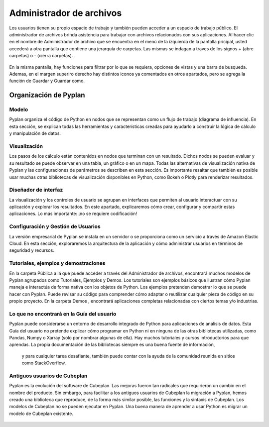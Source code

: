 **Administrador de archivos**
=========================
Los usuarios tienen su propio espacio de trabajo y también pueden acceder a un espacio de trabajo público. El administrador de archivos brinda asistencia para trabajar con archivos relacionados con sus aplicaciones.
Al hacer clic en el nombre de Administrador de archivo que se encuentra en el menú de la izquierda de la pantalla pricipal, usted accederá a otra pantalla que contiene una jerarquía de carpetas. Las mismas se indagan a traves de los signos + (abre carpetas) o - (cierra carpetas).

.. figure:: images/imagen4.png
   :width: 400%

.. figure:: images/imagen1.png
   :width: 400%

En la misma pantalla, hay funciones para filtrar por lo que se requiera, opciones de vistas y una barra de busqueda. Ademas, en el margen superiro derecho hay distintos iconos ya comentados en otros apartados, pero se agrega la función de Guardar y Guardar como. 

.. figure:: images/imagen3.png
   :width: 400%


==========================
**Organización de Pyplan**
==========================

Modelo
------
Pyplan organiza el código de Python en nodos que se representan como un flujo de trabajo (diagrama de influencia). En esta sección, se explican todas las herramientas y características creadas para ayudarlo a construir la lógica de cálculo y manipulación de datos.

Visualización
-------------
Los pasos de los cálculo están contenidos en nodos que terminan con un resultado. Dichos nodos se pueden evaluar y su resultado se puede observar en una tabla, un gráfico o en un mapa. Todas las alternativas de visualización nativa de Pyplan y las configuraciones de parámetros se describen en esta sección. Es importante resaltar que también es posible usar muchas otras bibliotecas de visualización disponibles en Python, como Bokeh o Plotly para renderizar resultados.

Diseñador de interfaz
---------------------
La visualización y los controles de usuario se agrupan en interfaces que permiten al usuario interactuar con su aplicación y explorar los resultados. En este apartado, explicaremos cómo crear, configurar y compartir estas aplicaciones. Lo más importante: ¡no se requiere codificación!

Configuración y Gestión de Usuarios
-----------------------------------
La versión empresarial de Pyplan se instala en un servidor o se proporciona como un servicio a través de Amazon Elastic Cloud. En esta sección, exploraremos la arquitectura de la aplicación y cómo administrar usuarios en términos de seguridad y recursos.

Tutoriales, ejemplos y demostraciones
-------------------------------------
En la carpeta Pública a la que puede acceder a través del Administrador de archivos, encontrará muchos modelos de Pyplan agrupados como Tutoriales, Ejemplos y Demos. Los tutoriales son ejemplos básicos que ilustran cómo Pyplan maneja e interactúa de forma nativa con los objetos de Python. 
Los ejemplos pretenden demostrar lo que se puede hacer con Pyplan. Puede revisar su código para comprender cómo adaptar o reutilizar cualquier 
pieza de código en su propio proyecto. En la carpeta Demos , encontrará aplicaciones completas relacionadas con ciertos temas y/o industrias.

Lo que no encontrará en la Guía del usuario
----------------------------------------------
Pyplan puede considerarse un entorno de desarrollo integrado de Python para aplicaciones de análisis de datos. Esta Guía del usuario no pretende explicar cómo programar en Python ni en ninguna de las otras bibliotecas utilizadas, como Pandas, Numpy o Xarray (solo por nombrar algunas de ella). Hay muchos tutoriales y cursos introductorios para que aprendas. 
La propia documentación de las bibliotecas siempre es una buena fuente de información,
 y para cualquier tarea desafiante, también puede contar con la ayuda de la comunidad reunida en sitios como StackOverflow.

Antiguos usuarios de Cubeplan
-----------------------------
Pyplan es la evolución del software de Cubeplan. Las mejoras fueron tan radicales que requirieron un cambio en el nombre del producto. Sin embargo, para facilitar a los antiguos usuarios de Cubeplan la migración a Pyplan, hemos creado una biblioteca que reproduce, de la forma más similar posible, las funciones y la sintaxis de Cubeplan. Los modelos de Cubeplan no se pueden ejecutar en Pyplan. 
Una buena manera de aprender a usar Python es migrar un modelo de Cubeplan existente.

.. figure:: images/imagen2.png
   :width: 400%
